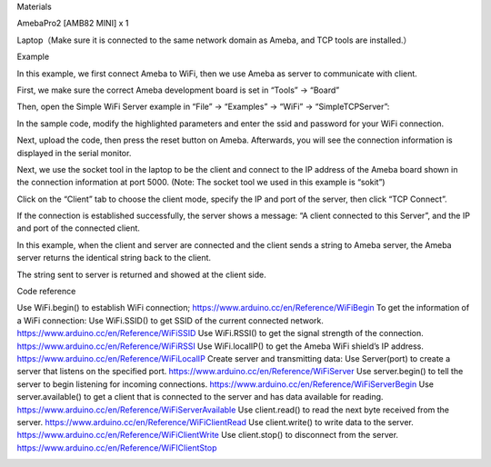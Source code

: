 Materials

AmebaPro2 [AMB82 MINI] x 1

Laptop（Make sure it is connected to the same network domain as Ameba,
and TCP tools are installed.）

Example

In this example, we first connect Ameba to WiFi, then we use Ameba as
server to communicate with client.

First, we make sure the correct Ameba development board is set in
“Tools” -> “Board”

Then, open the Simple WiFi Server example in “File” -> “Examples” ->
“WiFi” -> “SimpleTCPServer”:

In the sample code, modify the highlighted parameters and enter the ssid
and password for your WiFi connection.

Next, upload the code, then press the reset button on Ameba. Afterwards,
you will see the connection information is displayed in the serial
monitor.

Next, we use the socket tool in the laptop to be the client and connect
to the IP address of the Ameba board shown in the connection information
at port 5000. (Note: The socket tool we used in this example is “sokit”)

Click on the “Client” tab to choose the client mode, specify the IP and
port of the server, then click “TCP Connect”.

If the connection is established successfully, the server shows a
message: “A client connected to this Server”, and the IP and port of the
connected client.

In this example, when the client and server are connected and the client
sends a string to Ameba server, the Ameba server returns the identical
string back to the client.

The string sent to server is returned and showed at the client side.

Code reference

Use WiFi.begin() to establish WiFi connection;
https://www.arduino.cc/en/Reference/WiFiBegin To get the information of
a WiFi connection: Use WiFi.SSID() to get SSID of the current connected
network. https://www.arduino.cc/en/Reference/WiFiSSID Use WiFi.RSSI() to
get the signal strength of the connection.
https://www.arduino.cc/en/Reference/WiFiRSSI Use WiFi.localIP() to get
the Ameba WiFi shield’s IP address.
https://www.arduino.cc/en/Reference/WiFiLocalIP Create server and
transmitting data: Use Server(port) to create a server that listens on
the specified port. https://www.arduino.cc/en/Reference/WiFiServer Use
server.begin() to tell the server to begin listening for incoming
connections. https://www.arduino.cc/en/Reference/WiFiServerBegin Use
server.available() to get a client that is connected to the server and
has data available for reading.
https://www.arduino.cc/en/Reference/WiFiServerAvailable Use
client.read() to read the next byte received from the server.
https://www.arduino.cc/en/Reference/WiFiClientRead Use client.write() to
write data to the server.
https://www.arduino.cc/en/Reference/WiFiClientWrite Use client.stop() to
disconnect from the server.
https://www.arduino.cc/en/Reference/WiFIClientStop

|image01.png| |image02.png| |image03.png| |image04.png| |image05.png|

.. |image01.png| image:: ../../../_static/_Example_Guides/_WiFi%20-%20Simple%20TCP%20Server/image01.png
.. |image02.png| image:: ../../../_static/_Example_Guides/_WiFi%20-%20Simple%20TCP%20Server/image02.png
.. |image03.png| image:: ../../../_static/_Example_Guides/_WiFi%20-%20Simple%20TCP%20Server/image03.png
.. |image04.png| image:: ../../../_static/_Example_Guides/_WiFi%20-%20Simple%20TCP%20Server/image04.png
.. |image05.png| image:: ../../../_static/_Example_Guides/_WiFi%20-%20Simple%20TCP%20Server/image05.png
